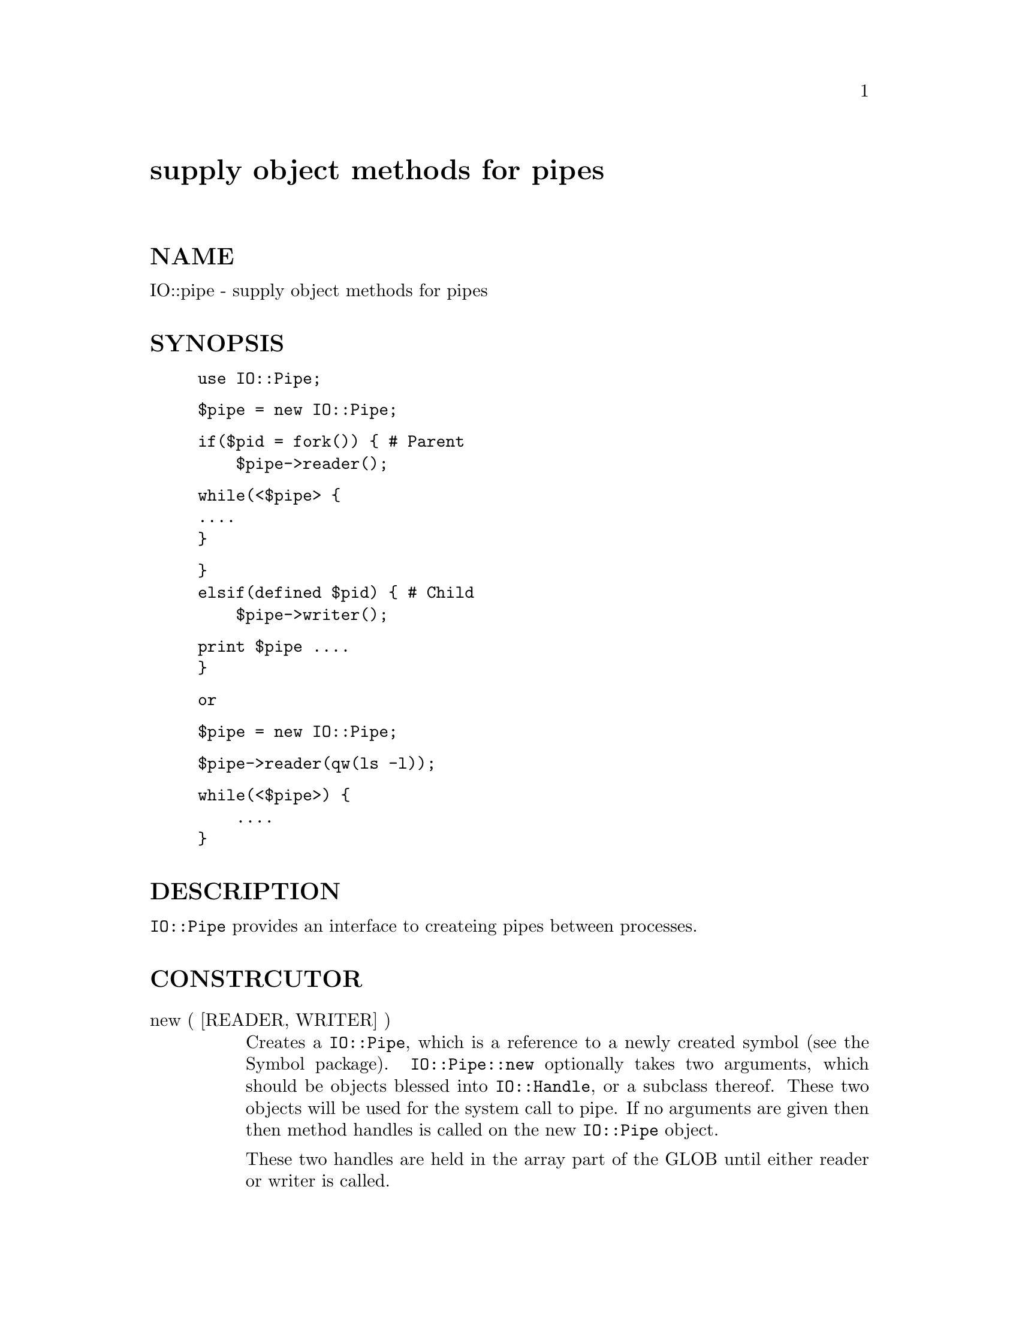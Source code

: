 @node IO/Pipe, IO/Seekable, IO/Handle, Module List
@unnumbered supply object methods for pipes


@unnumberedsec NAME

IO::pipe - supply object methods for pipes

@unnumberedsec SYNOPSIS

@example
use IO::Pipe;
@end example

@example
$pipe = new IO::Pipe;
@end example

@example
if($pid = fork()) @{ # Parent
    $pipe->reader();
@end example

@example
while(<$pipe> @{
		....
@}
@end example

@example
@}
elsif(defined $pid) @{ # Child
    $pipe->writer();
@end example

@example
print $pipe ....
	@}
@end example

@example
or
@end example

@example
$pipe = new IO::Pipe;
@end example

@example
$pipe->reader(qw(ls -l));
@end example

@example
while(<$pipe>) @{
    ....
@}
@end example

@unnumberedsec DESCRIPTION

@code{IO::Pipe} provides an interface to createing pipes between
processes.

@unnumberedsec CONSTRCUTOR

@table @asis
@item new ( [READER, WRITER] )
Creates a @code{IO::Pipe}, which is a reference to a
newly created symbol (see the Symbol package). @code{IO::Pipe::new}
optionally takes two arguments, which should be objects blessed into
@code{IO::Handle}, or a subclass thereof. These two objects will be used
for the system call to pipe. If no arguments are given then then
method handles is called on the new @code{IO::Pipe} object.

These two handles are held in the array part of the GLOB until either
reader or writer is called.

@end table
@unnumberedsec METHODS

@table @asis
@item reader ([ARGS])
The object is re-blessed into a sub-class of @code{IO::Handle}, and becomes a
handle at the reading end of the pipe. If @code{ARGS} are given then fork
is called and @code{ARGS} are passed to exec.

@item writer ([ARGS])
The object is re-blessed into a sub-class of @code{IO::Handle}, and becomes a
handle at the writing end of the pipe. If @code{ARGS} are given then fork
is called and @code{ARGS} are passed to exec.

@item handles ()
This method is called during construction by @code{IO::Pipe::new}
on the newly created @code{IO::Pipe} object. It returns an array of two objects
blessed into @code{IO::Handle}, or a subclass thereof.

@end table
@unnumberedsec SEE ALSO

@xref{IO/Handle,IO/Handle},

@unnumberedsec AUTHOR

Graham Barr <@file{bodg@@tiuk.ti.com}>

@unnumberedsec REVISION

$Revision: 1.7 $

@unnumberedsec COPYRIGHT

Copyright (c) 1995 Graham Barr. All rights reserved. This program is free
software; you can redistribute it and/or modify it under the same terms
as Perl itself.


